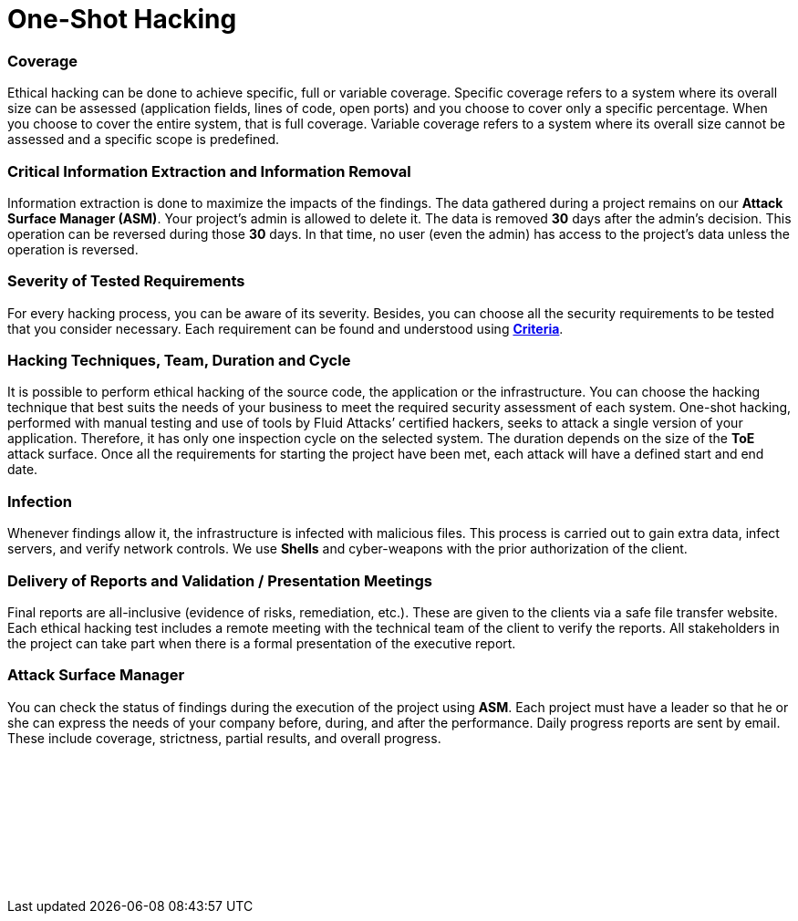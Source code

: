:page-slug: services/one-shot-hacking/
:page-description: Our One-Shot Hacking service reports security vulnerabilities in specific versions of your applications.
:page-keywords: Fluid Attacks, Services, Ethical Hacking, Security, Application, Vulnerabilities, One-Shot Hacking, Pentesting
:page-template: service
:page-definition: We detect and report all vulnerability and security issues within one specific version of your application. The rigorous inspection carried out by our team allows us to detect all existing security issues with very low rates of false positives.
:page-banner: bg-one-shot
:page-image: https://res.cloudinary.com/fluid-attacks/image/upload/v1619629858/airs/services/main-one-shot_lgkizl.webp

= One-Shot Hacking

=== Coverage

Ethical hacking can be done to achieve specific, full or variable coverage.
Specific coverage refers to a system where its overall size can be assessed
(application fields, lines of code, open ports)
and you choose to cover only a specific percentage.
When you choose to cover the entire system, that is full coverage.
Variable coverage refers to a system
where its overall size cannot be assessed and a specific scope is predefined.

=== Critical Information Extraction and Information Removal

Information extraction is done to maximize the impacts of the findings.
The data gathered during a project
remains on our *Attack Surface Manager (ASM)*.
Your project's admin is allowed to delete it.
The data is removed *30* days after the admin's decision.
This operation can be reversed during those *30* days.
In that time, no user (even the admin) has access to the project's data
unless the operation is reversed.

=== Severity of Tested Requirements

For every hacking process, you can be aware of its severity.
Besides, you can choose all the security requirements to be tested
that you consider necessary.
Each requirement can be found and understood using
link:https://docs.fluidattacks.com/criteria/[*Criteria*].

=== Hacking Techniques, Team, Duration and Cycle

It is possible to perform ethical hacking of the source code, the application or
the infrastructure. You can choose the hacking technique that best suits the
needs of your business to meet the required security assessment of each system.
One-shot hacking, performed with manual testing and use of tools by
Fluid Attacks’ certified hackers, seeks to attack a single version of your
application. Therefore, it has only one inspection cycle on the selected system.
The duration depends on the size of the *ToE* attack surface.
Once all the requirements for starting the project have been met,
each attack will have a defined start and end date.

=== Infection

Whenever findings allow it, the infrastructure is infected with malicious files.
This process is carried out to gain extra data, infect servers,
and verify network controls.
We use *Shells* and cyber-weapons with the prior authorization of the client.

=== Delivery of Reports and Validation / Presentation Meetings

Final reports are all-inclusive (evidence of risks, remediation, etc.).
These are given to the clients via a safe file transfer website.
Each ethical hacking test includes a remote meeting with the technical team of
the client to verify the reports. All stakeholders in the project can take part
when there is a formal presentation of the executive report.

=== Attack Surface Manager

You can check the status of findings
during the execution of the project using *ASM*.
Each project must have a leader
so that he or she can express the needs of your company
before, during, and after the performance.
Daily progress reports are sent by email. These include coverage, strictness,
partial results, and overall progress.

[role="sect2 db-l dn"]
== {nbsp}

{nbsp} +

[role="sect2 dib dn empty-col"]
== {nbsp}

{nbsp} +
